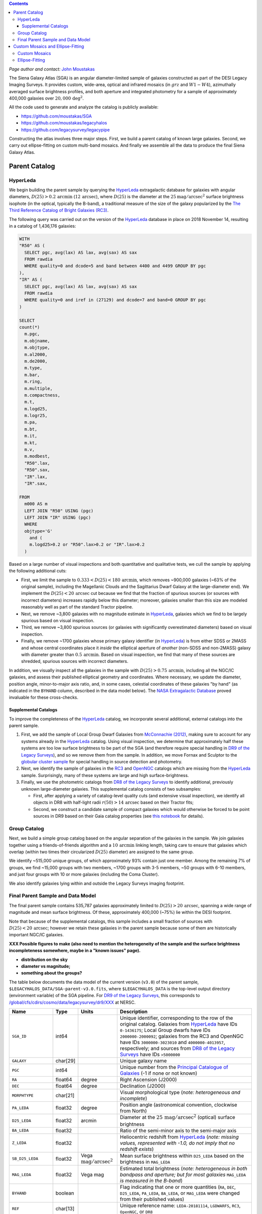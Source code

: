 .. title: The Siena Galaxy Atlas
.. slug: sga
.. tags: mathjax
.. description:

.. |deg|    unicode:: U+000B0 .. DEGREE SIGN
.. |Prime|    unicode:: U+02033 .. DOUBLE PRIME

.. class:: pull-right well

.. contents::

*Page author and contact:* `John Moustakas`_

.. _`John Moustakas`: ../../contact/#other-experts

The Siena Galaxy Atlas (SGA) is an angular diameter-limited sample of galaxies constructed as part of the DESI Legacy Imaging Surveys. It provides
custom, wide-area, optical and infrared mosaics (in :math:`grz` and :math:`W1-W4`), azimuthally averaged surface brightness profiles, and both aperture and integrated
photometry for a sample of approximately 400,000 galaxies over :math:`20{,}000\,\mathrm{deg}^2`.

All the code used to generate and analyze the catalog is publicly available:

- https://github.com/moustakas/SGA
- https://github.com/moustakas/legacyhalos
- https://github.com/legacysurvey/legacypipe

Constructing the atlas involves three major steps. First, we build a parent catalog of known large galaxies. Second, we carry out ellipse-fitting
on custom multi-band mosaics. And finally we assemble all the data to produce the final Siena Galaxy Atlas.

Parent Catalog
==============

HyperLeda
---------
We begin building the parent sample by querying the `HyperLeda`_ extragalactic database for galaxies with angular diameters,
:math:`D(25)>0.2\,\mathrm{arcmin}` (:math:`12\,\mathrm{arcsec}`), where :math:`D(25)` is the diameter at the :math:`25 \mathrm{mag}/\mathrm{arcsec}^2` surface
brightness isophote (in the optical, typically the B-band), a traditional measure of the size of the galaxy popularized by the
`The Third Reference Catalog of Bright Galaxies (RC3)`_.

.. _`HyperLeda`: http://leda.univ-lyon1.fr/
.. _`The Third Reference Catalog of Bright Galaxies (RC3)`: https://ui.adsabs.harvard.edu/abs/1991rc3..book.....D/abstract

The following query was carried out on the version of the `HyperLeda`_ database in place on 2018 November 14, resulting in a catalog of 1,436,176 galaxies:

.. code-block:: sql

		WITH
		"R50" AS (
		  SELECT pgc, avg(lax) AS lax, avg(sax) AS sax
		  FROM rawdia
		  WHERE quality=0 and dcode=5 and band between 4400 and 4499 GROUP BY pgc
		),
		"IR" AS (
		  SELECT pgc, avg(lax) AS lax, avg(sax) AS sax
		  FROM rawdia
		  WHERE quality=0 and iref in (27129) and dcode=7 and band=0 GROUP BY pgc
		)

		SELECT
		count(*)
		  m.pgc,
		  m.objname,
		  m.objtype,
		  m.al2000,
		  m.de2000,
		  m.type,
		  m.bar,
		  m.ring,
		  m.multiple,
		  m.compactness,
		  m.t,
		  m.logd25,
		  m.logr25,
		  m.pa,
		  m.bt,
		  m.it,
		  m.kt,
		  m.v,
		  m.modbest,
		  "R50".lax,
		  "R50".sax,
		  "IR".lax,
		  "IR".sax,

		FROM
		  m000 AS m
		  LEFT JOIN "R50" USING (pgc)
		  LEFT JOIN "IR" USING (pgc)
		  WHERE
		  objtype='G'
		    and (
		    m.logd25>0.2 or "R50".lax>0.2 or "IR".lax>0.2
		  )

Based on a large number of visual inspections and both quantitative and qualitative tests, we cull the sample by applying the following additional cuts:

- First, we limit the sample to :math:`0.333<D(25)<180\,\mathrm{arcmin}`, which removes ~900,000 galaxies (~63% of the original sample), including the
  Magellanic Clouds and the Sagittarius Dwarf Galaxy at the large-diameter end). We implement the :math:`D(25)<20\,\mathrm{arcsec}` cut because we find
  that the fraction of spurious sources (or sources with incorrect diameters) increases rapidly below this diameter; moreover, galaxies
  smaller than this size are modeled reasonably well as part of the standard Tractor pipeline.

- Next, we remove ~3,800 galaxies with no magnitude estimate in `HyperLeda`_, galaxies which we find to be largely spurious based on visual inspection.

- Third, we remove ~3,800 spurious sources (or galaxies with significantly overestimated diameters) based on visual inspection.

- Finally, we remove ~1700 galaxies whose primary galaxy identifier (in `HyperLeda`_) is from either SDSS or 2MASS and whose central coordinates place
  it *inside* the elliptical aperture of *another* (non-SDSS and non-2MASS) galaxy with diameter greater than :math:`0.5\,\mathrm{arcmin}`. Based on visual inspection,
  we find that many of these sources are shredded, spurious sources with incorrect diameters.

In addition, we visually inspect all the galaxies in the sample with :math:`D(25)>0.75\,\mathrm{arcmin}`, including all the NGC/IC galaxies, and assess their
published elliptical geometry and coordinates. Where necessary, we update the diameter, position angle, minor-to-major axis ratio, and, in some cases,
celestial coordinates of these galaxies "by hand" (as indicated in the ``BYHAND`` column, described in the data model below). The
`NASA Extragalactic Database`_ proved invaluable for these cross-checks.

.. _`NASA Extragalactic Database`: https://ned.ipac.caltech.edu/

Supplemental Catalogs
~~~~~~~~~~~~~~~~~~~~~

To improve the completeness of the `HyperLeda`_ catalog, we incorporate several additional, external catalogs into the parent sample.

1. First, we add the sample of Local Group Dwarf Galaxies from `McConnachie (2012)`_, making sure to account for any systems already in the
   `HyperLeda`_ catalog. Using visual inspection, we determine that approximately half these systems are too low surface brightness to
   be part of the SGA (and therefore require special handling in `DR9 of the Legacy Surveys`_), and so we remove them from the sample. In
   addition, we move Fornax and Sculptor to the `globular cluster sample`_ for special handling in source detection and photometry.

2. Next, we identify the sample of galaxies in the `RC3`_ and `OpenNGC`_ catalogs which are missing from the `HyperLeda`_ sample. Surprisingly,
   many of these systems are large and high surface-brightness.

3. Finally, we use the photometric catalogs from `DR8 of the Legacy Surveys`_ to identify additional, previously unknown large-diameter
   galaxies. This supplemental catalog consists of two subsamples:

   - First, after applying a variety of catalog-level quality cuts (and extensive visual inspection), we identify all objects in DR8
     with half-light radii :math:`r(50)>14\,\mathrm{arcsec}` based on their Tractor fits;
   - Second, we construct a candidate sample of compact galaxies which would otherwise be forced to be point sources in DR9 based on
     their Gaia catalog properties (see `this notebook`_ for details).

.. _`McConnachie (2012)`: https://ui.adsabs.harvard.edu/abs/2012AJ....144....4M/abstract
.. _`DR8 of the Legacy Surveys`: ../../dr8
.. _`DR9 of the Legacy Surveys`: ../../dr9
.. _`globular cluster sample`: ../../external/#globular-clusters-planetary-nebulae
.. _`RC3`: https://vizier.u-strasbg.fr/viz-bin/VizieR?-source=VII/155
.. _`OpenNGC`: https://github.com/mattiaverga/OpenNGC
.. _`this notebook`: https://github.com/legacysurvey/legacypipe/blob/master/doc/nb/lslga-from-gaia.ipynb

Group Catalog
-------------

Next, we build a simple group catalog based on the angular separation of the galaxies in the sample. We join galaxies together using a
friends-of-friends algorithm and a :math:`10\,\mathrm{arcmin}` linking length, taking care to ensure that galaxies which overlap (within two times their
circularized :math:`D(25)` diameter) are assigned to the same group.

We identify ~515,000 unique groups, of which approximately 93% contain just one member. Among the remaining 7% of groups, we find ~15,000 groups with two
members, ~1700 groups with 3-5 members, ~50 groups with 6-10 members, and just four groups with 10 or more galaxies (including the Coma Cluster).

We also identify galaxies lying within and outside the Legacy Surveys imaging footprint.

Final Parent Sample and Data Model
----------------------------------

The final parent sample contains 535,787 galaxies approximately limited to :math:`D(25)>20\,\mathrm{arcsec}`, spanning a wide range of magnitude and
mean surface brightness. Of these, approximately 400,000 (~75%) lie within the DESI footprint.

Note that because of the supplemental catalogs, this sample includes a small fraction of sources with :math:`D(25)<20\,\mathrm{arcsec}`; however we
retain these galaxies in the parent sample because some of them are historically important NGC/IC galaxies.

**XXX Possible figures to make (also need to mention the heterogeneity of the sample and the surface brightness incompleteness somewhere, maybe in a "known issues" page).**

- **distribution on the sky**
- **diameter vs magnitude;**
- **something about the groups?**

The table below documents the data model of the current version (``v3.0``) of the parent sample, ``$LEGACYHALOS_DATA/SGA-parent-v3.0.fits``, where
``$LEGACYHALOS_DATA`` is the top-level output directory (environment variable) of the SGA pipeline. For `DR9 of the Legacy Surveys`_, this corresponds to
`/global/cfs/cdirs/cosmo/data/legacysurvey/dr9/XXX`_ at NERSC.

.. _`/global/cfs/cdirs/cosmo/data/legacysurvey/dr9/XXX`: https://portal.nersc.gov/cfs/cosmo/data/legacysurvey/dr9/sga/XXX

==================== ============ =========================================== ===============================================
Name                 Type         Units                                       Description
==================== ============ =========================================== ===============================================
``SGA_ID``           int64                                                    Unique identifier, corresponding to the row of the original catalog. Galaxies from `HyperLeda`_ have IDs ``0-1436175``; Local Group dwarfs have IDs ``2000000-2000092``; galaxies from the RC3 and OpenNGC have IDs ``3000000-3023010`` and ``4000000-4013957``, respectively; and sources from `DR8 of the Legacy Surveys`_ have IDs ``>5000000``
``GALAXY``           char[29]                                                 Unique galaxy name
``PGC``              int64                                                    Unique number from the `Principal Catalogue of Galaxies`_ (-1 if none or not known)
``RA``               float64      degree                                      Right Ascension (J2000)
``DEC``              float64      degree                                      Declination (J2000)
``MORPHTYPE``        char[21]                                                 Visual morphological type (*note: heterogeneous and incomplete*)
``PA_LEDA``          float32      degree                                      Position angle (astronomical convention, clockwise from North)
``D25_LEDA``         float32      arcmin                                      Diameter at the :math:`25\,\mathrm{mag}/\mathrm{arcsec}^2` (optical) surface brightness
``BA_LEDA``          float32                                                  Ratio of the semi-minor axis to the semi-major axis
``Z_LEDA``           float32                                                  Heliocentric redshift from `HyperLeda`_ (*note: missing values, represented with -1.0, do not imply that no redshift exists*)
``SB_D25_LEDA``      float32      Vega :math:`\mathrm{mag}/\mathrm{arcsec}^2` Mean surface brightness within ``D25_LEDA`` based on the brightness in ``MAG_LEDA``
``MAG_LEDA``         float32      Vega mag                                    Estimated total brightness (*note: heterogeneous in both bandpass and aperture; but for most galaxies* ``MAG_LEDA`` *is measured in the B-band*)
``BYHAND``           boolean                                                  Flag indicating that one or more quantities (``RA``, ``DEC``, ``D25_LEDA``, ``PA_LEDA``, ``BA_LEDA``, or ``MAG_LEDA`` were changed from their published values)
``REF``              char[13]                                                 Unique reference name: ``LEDA-20181114``, ``LGDWARFS``, ``RC3``, ``OpenNGC``, or ``DR8``
``IN_FOOTPRINT``     boolean                                                  Flag indicating whether the galaxy lies within the Legacy Surveys imaging footprint (~74% of the sample)
``IN_FOOTPRINT_GRZ`` boolean                                                  Union of ``IN_FOOTPRINT`` and three-band optical coverage at the central position of the galaxy (~70% of the sample)
``GROUP_ID``         int64                                                    Unique group number
``GROUP_NAME``       char[35]                                                 Unique group name, constructed from the name of its largest member (based on ``D25_LEDA``) and the suffix ``_GROUP``
``GROUP_MULT``       int16                                                    Group multiplicity (*i.e.*, number of members)
``GROUP_PRIMARY``    boolean                                                  Flag indicating the primary (*i.e.*, largest) member
``GROUP_RA``         float64      degree                                      Right Ascencion of the group weighted by ``D25_LEDA``
``GROUP_DEC``        float64      degree                                      Declination of the group weighted by ``D25_LEDA``
``GROUP_DIAMETER``   float32      arcmin                                      Approximate group diameter. For groups with a single galaxy, this quantity equals ``D25_LEDA``. For galaxies with multiple members, we estimate the diameter of the group as the maximum separation of all the pairs of group members (plus their ``D25_LEDA`` diameter)
``BRICKNAME``        char[8]                                                  Name of brick, encoding the brick sky position, eg "1126p222" near RA=112.6, Dec=+22.2
``DIAM``             float32      arcmin                                      Placeholder column documented below, but in this catalog populated with ``D25_LEDA``
``DIAM_REF``         char[4]                                                  Placeholder column documented below, but in this catalog populated with the string ``LEDA``
``PA``               float32      degree                                      Placeholder column documented below, but in this catalog populated with ``PA_LEDA``
``BA``               float32                                                  Placeholder column documented below, but in this catalog populated with ``BA_LEDA``
``ELLIPSEBIT``       int32                                                    Placeholder column documented below
==================== ============ =========================================== ===============================================

.. _`Principal Catalogue of Galaxies`: https://ui.adsabs.harvard.edu/abs/1989A%26AS...80..299P/abstract

Custom Mosaics and Ellipse-Fitting
==================================

With the parent sample in hand, we analyze every galaxy group independently; however, the code is MPI-parallelized and scales well. Specifically, we

1. build custom mosaics;
2. measure surface-brightness profiles by performing ellipse-fitting; and
3. generate diagnostic plots and webpage visualizations. **XXX: Not yet documented**

Custom Mosaics
--------------

We run the DR9 pipeline on a custom brick centered on the mean coordinates of the galaxy group and using a mosaic width (in pixels) equal to three times the
group diameter (based on the ``GROUP_RA``, ``GROUP_DEC``, and ``GROUP_DIAMETER`` properties; see the data model table, above). We restrict our analysis to galaxies
with :math:`grz` coverage in the DESI footprint, and adopt a fixed :math:`0.262\,\mathrm{arcsec}/\mathrm{pixel}` pixel scale for the optical imaging throughout.

Unlike the DR9 production runs, we use a couple different options when invoking the photometric pipeline:

* First, we invoke the ``--fit-on-coadds`` option, which triggers the following specialized behavior:

  - After reading the individual, sky-subtracted CCD images and rejecting outlier pixels, we increase the dynamic range of the pixel
    weights and then generate inverse-variance weighted coadds. We rescale the relative weights in order to downweight the bright
    central region of the galaxy (even more than from Poisson noise) to prevent Tractor from fitting the central part of the galaxy
    at the expense of the outer envelope. In addition, we generate an inverse-variance weighted pixelized PSF for each bandpass, and
    we turn off the default behavior of only fitting point sources to objects detected within the elliptical mask of each large
    galaxy. Finally, we continue with source detection and model fitting (*on the coadded images*), as in the normal pipeline.

* Second, we increase the threshold for detecting and deblending sources by specifying ``--saddle-fraction 0.2`` (the default value is ``0.1``)
  and ``--saddle-min 4.0`` (versus the default ``2.0``). These parameters control the fractional peak height for identifying new sources around
  existing sources, and the minimum required saddle point depth (in units of *sigma* above the noise) from existing sources down to new sources,
  respectively. We find these options necessary in order to prevent excessive shredding and overfitting of the *resolved* galactic structure of
  galaxies like HII regions.

This portion of the SGA pipeline produces the files described in the table below. The files are organized into the directory structure
``$LEGACYHALOS_DATA/RASLICE/GROUP_NAME``, where ``RASLICE [0-359]`` is the one-degree wide slice of the sky that the object belongs to
(in Python, ``RASLICE='{:06d}'.format(int(GROUP_RA*1000))[:3]``), and GROUP_NAME is the name of the galaxy group (see the data model table, above).

Most of these files are standard outputs of the DR9 photometric pipeline and are described on the `DR9 files page`_, although they have been
renamed for organizational purposes. Also note that we use the ``-largegalaxy`` suffix in many of these files to differentiate other possible variations
of the pipeline which produce the same files (but with a different suffix).

==================================================================== ================================================
File                                                                 Description
==================================================================== ================================================
**DR9 pipeline ''grz'' files**
``GROUP_NAME``-ccds-south.fits                                       See the `DR9 files page`_
``GROUP_NAME``-largegalaxy-blobs.fits.gz                             See the `DR9 files page`_
``GROUP_NAME``-largegalaxy-maskbits.fits.fz                          See the `DR9 files page`_
``GROUP_NAME``-largegalaxy-outlier-mask.fits.fz                      See the `DR9 files page`_
``GROUP_NAME``-largegalaxy-tractor.fits                              See the `DR9 files page`_
``GROUP_NAME``-depth-`[g,r,z]`.fits.fz                               See the `DR9 files page`_
``GROUP_NAME``-largegalaxy-psf-`[g,r,z]`.fits.fz                     See the `DR9 files page`_
``GROUP_NAME``-largegalaxy-`[image,invvar,model]`-`[g,r,z]`.fits.fz  See the `DR9 files page`_
``GROUP_NAME``-largegalaxy-`[image,model,resid]`-grz.jpg             See the `DR9 files page`_
**DR9 pipeline "unWISE" outputs**
``GROUP_NAME``-`[image,invvar,model]`-`[W1,W2,W3,W4]`.fits.fz        See the `DR9 files page`_
``GROUP_NAME``-image-W1W2.jpg                                        See the `DR9 files page`_
``GROUP_NAME``-model-W1W2.jpg                                        See the `DR9 files page`_
**SGC pipeline files**
``GROUP_NAME``-largegalaxy-sample.fits                               Catalog that corresponds to the data model table, above containing just the galaxies in this galaxy group
``GROUP_NAME``-coadds.log                                            Logging output for this portion of the pipeline
``GROUP_NAME``-largegalaxy-coadds.[``isdone``, ``isfail``]           Zero-byte file indicating whether this portion of the pipeline completed successfully (``isdone``) or failed (``isfail``)
==================================================================== ================================================

.. _`DR9 files page`: ../files/#large-galaxy-files-largegalaxies-aaa-galname

Ellipse-Fitting
---------------

Next, we measure the multi-band surface brightness profiles of all the galaxies in our sample using the ellipse-fitting tools in the
`astropy-affiliated`_ package `photutils`_. Once again, we analyze each galaxy group independently and use MPI parallelization to
process the full sample in finite time.

.. _`astropy-affiliated`: https://docs.astropy.org/en/stable/
.. _`photutils`: https://photutils.readthedocs.io/en/stable/isophote.html

Specifically, we carry out the following steps for each galaxy group:

1. We begin by reading the ``-largegalaxy-tractor.fits`` and ``-largegalaxy-sample.fits`` catalogs for the field, and reject the following sources from the
   subsequent ellipse-fitting step, if any:

   - objects missing from the `Tractor catalogs`_ (i.e., they were dropped during fitting);
   - objects with negative :math:`r\hbox{-}\mathrm{band}` flux or objects fit by *Tractor* as type ``PSF``;
   - galaxies fit as *Tractor* type ``REX`` which have a measured half-light radius of :math:`\mathrm{shape\_r}<5\,\mathrm{arcsec}`;
   - galaxies fit as *Tractor* types ``EXP``, ``DEV``, or ``SER`` which have a measured half-light radius of :math:`\mathrm{shape\_r}<2\,\mathrm{arcsec}`.

   The first two criteria identify spurious sources in the parent catalog, or objects with grossly over-estimated diameters; we reject
   these objects from the final SGA catalog. The second two criteria identify galaxies which are too small to benefit from ellipse-fitting
   (*i.e.*, they are well-fit by the standard photometric pipeline); these objects also get special handling when we assemble the final SGA catalog.

.. _`Tractor catalogs`: ../catalogs
.. _`Tractor catalog`: ../catalogs

2. Next, we read the :math:`grz` images and the corresponding inverse variance and model images. Here and throughout our analysis we use the
   :math:`r\hbox{-}\mathrm{band}` image as the *reference band*. We also read the ``-largegalaxy-maskbits.fits`` image but only retain the
   ``BRIGHT``, ``MEDIUM``, ``CLUSTER``, ``ALLMASK_G``, ``ALLMASK_R``, and ``ALLMASK_Z`` `bitmasks`_ (hereafter, we refer to this mask as the
   ``starmask``). With these pieces in hand, we carry out the following steps:

   - First, we build a ``residual_mask`` which accounts for statistically significant differences between the data and the *Tractor* models.
     In detail, we flag all pixels which deviate by more than :math:`5\hbox{-}\sigma` (in any bandpass) from the absolute value of the Gaussian-smoothed
     residual image, which we construct by subtracting the model image from the data and smoothing with a 2-pixel Gaussian kernel. This step
     obviously masks all sources *including* the galaxy of interest, but we restore those pixels in the next step. In addition, we iteratively
     dilate the mask two times, and we also mask pixels along the border of the mosaic with a border equal to 2% of the size of the mosaic.
   - Next, we iterate on each galaxy in the group from brightest to faintest based on its :math:`r\hbox{-}\mathrm{band}` flux. For each galaxy,
     we construct the model image from all the *Tractor* sources in the field *except the galaxy of interest*, and subtract this model image
     from the data. We then measure the mean elliptical geometry of the galaxy based on the second moment of the light distribution using a
     modified version of Michele Cappellari's `mge.find_galaxy`_ algorithm (hereafter, the ``ellipse moments``). When computing the ``ellipse moments``,
     we only use pixels with surface brightness :math:`>27\,\mathrm{mag}/\mathrm{arcsec}^2`, and we median-filter the image with a 3-pixel boxcar to
     smooth out any small-scale galactic structure. We then combine the ``residual_mask`` with the ``starmask`` (using Boolean logic), but *unmask*
     pixels belonging to the galaxy based on the geometry of the ``ellipse moments``, but using 1.5 times the estimated semi-major axis of the galaxy.
   - The preceding algorithm fails in fields containing more than one galaxy if the central coordinates of one of galaxies is masked by a previous
     (brighter) system. (We consider a source to be impacted if *any* pixels in a 5-pixel diameter box centered on the *Tractor* position of the
     galaxy are masked.) In this case, we iteratively *shrink* the elliptical mask of any of the previous galaxies until the central position of
     the current galaxy is unmasked.
   - Another occasional failure mode is if the flux-weighted position of the galaxy based on the ``ellipse moments`` differs from the *Tractor* position
     by more than 10 pixels, which can happen in crowded fields and near bright stars and unmasked image artifacts. In this case we revert to using the
     *Tractor* coordinates and model geometry.
   - Finally, we convert the images to surface brightness in :math:`\mathrm{nanomaggies}/\mathrm{arcsec}^2` and the weight maps to variance images in
     :math:`\mathrm{nanomaggies}^2/\mathrm{arcsec}^4`.

.. _`bitmasks`: ../bitmasks
.. _`mge.find_galaxy`: https://www-astro.physics.ox.ac.uk/~mxc/software/#mge

3. With the images and individual masks for each galaxy in hand, we can now measure the multi-band surface-brightness profiles of each galaxy. We
   assume a fixed elliptical geometry based on the previously measured ``ellipse moments``, and robustly determine the surface brightness along
   the elliptical path from the central pixel to two times the estimated semi-major axis of the galaxy (based on the ``ellipse moments``), in 1-pixel
   intervals. In detail, we measure the surface brightness (and the uncertainty) using ``nclip=2``, ``sclip=3``, and ``integrmode=median``, i.e., two
   sigma-clipping iterations, a :math:`3\hbox{-}\sigma` clipping threshold, and median area integration, respectively, as documented in the
   `photutils.isophote.Ellipse.fit_image`_ method.

   From the :math:`r\hbox{-}\mathrm{band}` surface brightness profile, we also robustly measure the size of the galaxy at the following surface
   brightness thresholds: 22, 22.5, 23, 23.5, 24, 24.5, 25, 25.5 and 26 :math:`\mathrm{mag}/\mathrm{arcsec}^2`. We perform this measurement by
   fitting a linear model to the surface brightness profile converted to :math:`\mathrm{mag}/\mathrm{arcsec}^2` vs. :math:`r^{0.25}` (which would be
   a straight line for a de Vaucouleurs galaxy profile), but only consider measurements that are within :math:`\pm1\,\mathrm{mag}/\mathrm{arcsec}^2`
   of the desired surface brightness threshold. To estimate the uncertainty in this radius we generate Monte Carlo realizations of the surface
   brightness profile and use the standard deviation of the resulting distribution of radii.

   Finally, we also measure the curve-of-growth in each bandpass using the tools in `photutils.aperture`_. Briefly, we integrate the image and
   variance image in each bandpass using elliptical apertures from the center of the galaxy to two times its estimated semi-major axis (based on
   the ``ellipse moments``, again, in 1-pixel intervals). We fit the curve-of-growth, :math:`m(r)` using the following empirical model (based on
   an equation from `Observational Astronomy by Birney, Gonzalez, & Oesper`_):

   :math:`m(r) = m_1 + m_0\{1 - \exp[-\alpha_1(r/r_0)^{-\alpha_2}]\}`

   where :math:`m_1, m_0, \alpha_1, \alpha_2` and :math:`r_0` are constant parameters of the model and :math:`r` is the galactocentric radius
   (semi-major axis) in arcsec. In our analysis we take the radius scale factor :math:`r_0=10\,\mathrm{arcsec}` to be fixed. Note that in the
   limit :math:`r \rightarrow\infty`, :math:`m_1` is the total, integrated magnitude, and as :math:`r \rightarrow 0`, :math:`m_0 + m_1` is the
   brightness at the center of the galaxy.


.. _`photutils.isophote.Ellipse.fit_image`: https://photutils.readthedocs.io/en/stable/api/photutils.isophote.Ellipse.html#photutils.isophote.Ellipse.fit_image
.. _`photutils.aperture`: https://photutils.readthedocs.io/en/stable/aperture.html
.. _`Observational Astronomy by Birney, Gonzalez, & Oesper`: https://www.cambridge.org/highereducation/books/observational-astronomy/98B4694421AEB3953FE088D19BA0495C
.. _`astropy.QTable`: https://docs.astropy.org/en/stable/api/astropy.table.QTable.html#astropy.table.QTable

Finally, we package all the measurements, one per galaxy, into an `astropy.QTable`_ table (including units for all the quantities), and write out
the results. Specifically, this part of the pipeline writes out the following files:

============================================================ ================================================
File                                                         Description
============================================================ ================================================
``GROUP_NAME``-largegalaxy-``ID``-ellipse.fits               Table containing the ellipse-fitting results for the galaxy with ``SGA`` identification number ``ID``, using the data model from the table below
``GROUP_NAME``-ellipse.log                                   Logging output for this portion of the pipeline
``GROUP_NAME``-largegalaxy-ellipse.[``isdone``, ``isfail``]  Zero-byte file indicating whether this portion of the pipeline completed successfully (``isdone``) or failed (``isfail``)
============================================================ ================================================

The data model for the ellipse-fitting results is:

================================================== ========== ============================================== ===============================================
Name                                               Type       Units                                          Description
================================================== ========== ============================================== ===============================================
``SGA_ID``                                         int64                                                     See the data model (the first table on this page)
``GALAXY``                                         char[?]                                                   See the data model (the first table on this page)
``RA``                                             float64    degree                                         See the data model (the first table on this page)
``DEC``                                            float64    degree                                         See the data model (the first table on this page)
``PGC``                                            int64                                                     See the data model (the first table on this page)
``PA_LEDA``                                        float32    degree                                         See the data model (the first table on this page)
``BA_LEDA``                                        float32                                                   See the data model (the first table on this page)
``D25_LEDA``                                       float32    arcmin                                         See the data model (the first table on this page)
``BANDS``                                          char[1][3]                                                List of bandpasses fitted
``REFBAND``                                        char[1]                                                   Reference band
``REFPIXSCALE``                                    float32    arcsec/pixel                                   Pixel scale in the reference band
``SUCCESS``                                        boolean                                                   Flag indicating success or failure
``FITGEOMETRY``                                    boolean                                                   Flag indicating whether the ellipse geometry was allowed to vary with semi-major axis (here, always ``False``)
``INPUT_ELLIPSE``                                  boolean                                                   Flag indicating whether ellipse parameters were passed from an external file (here, always ``False``)
``LARGESHIFT``                                     boolean                                                   Flag indicating that the light-weighted center (from the ``ellipse moments``) is different from the *Tractor* position by more than 10 pixels in either dimension
``RA_X0``                                          float64    degree                                         Right ascension (J2000) at pixel position ``X0``
``DEC_Y0``                                         float64    degree                                         Declination (J2000) at pixel position ``Y0``
``X0``                                             float32    pixel                                          Light-weighted position along the *x*-axis (from ``ellipse moments``)
``Y0``                                             float32    pixel                                          Light-weighted position along the *y*-axis (from ``ellipse moments``)
``EPS``                                            float32                                                   Ellipticity (:math:`e=1-b/a`, where :math:`b/a` is the semi-minor to semi-major axis ratio) see `this FAQ`_ for details (from ``ellipse moments``)
``PA``                                             float32    degree                                         Position angle (astronomical convention, clockwise from North; from ``ellipse moments``)
``THETA``                                          float32    degree                                         Position angle measured clockwise from the *x*-axis, given by [:math:`(270-PA)` mod 180] (from ``ellipse moments``)
``MAJORAXIS``                                      float32    pixel                                          Light-weighted length of the semi-major axis (from ``ellipse moments``)
``MAXSMA``                                         float32    pixel                                          Maximum semi-major axis length used for the ellipse-fitting and curve-of-growth measurements (taken to be two times ``MAJORAXIS``)
``INTEGRMODE``                                     char[6]                                                   `photutils.isophote.Ellipse.fit_image`_ integration mode
``SCLIP``                                          int16                                                     `photutils.isophote.Ellipse.fit_image`_ sigma-clipping threshold
``NCLIP``                                          int16                                                     Number of `photutils.isophote.Ellipse.fit_image`_ sigma-clipping iterations
``PSFSIZE_[G,R,Z]``                                float32    arcsec                                         Mean width of the point-spread function over the full mosaic (derived from the ``PSFSIZE_[G,R,Z]`` columns in the `Tractor catalogs`_)
``PSFDEPTH_[G,R,Z]``                               float32    mag                                            Mean :math:`5\hbox{-}\sigma` depth over the full mosaic (derived from the ``PSFDEPTH_[G,R,Z]`` columns in the `Tractor catalogs`_)
``MW_TRANSMISSION_[G,R,Z]``                        float32                                                   Galactic transmission fraction (taken from the corresponding `Tractor catalog`_ at the central coordinates of the galaxy)
``REFBAND_WIDTH``                                  float32    pixel                                          Width of the optical mosaics in ``REFBAND``
``REFBAND_HEIGHT``                                 float32    pixel                                          Height of the optical mosaics in ``REFBAND`` (always equal to ``REFBAND_WIDTH``)
``[G,R,Z]_SMA``                                    float32    pixel
``[G,R,Z]_EPS``                                    float32
``[G,R,Z]_EPS_ERR``                                float32
``[G,R,Z]_PA``                                     float32    degree
``[G,R,Z]_PA_ERR``                                 float32    degree
``[G,R,Z]_INTENS``                                 float32    :math:`\mathrm{nanomaggies}/\mathrm{arcsec}^2`
``[G,R,Z]_INTENS_ERR``                             float32    :math:`\mathrm{nanomaggies}/\mathrm{arcsec}^2`
``[G,R,Z]_X0``                                     float32    pixel
``[G,R,Z]_X0_ERR``                                 float32    pixel
``[G,R,Z]_Y0``                                     float32    pixel
``[G,R,Z]_Y0_ERR``                                 float32    pixel
``[G,R,Z]_A3``                                     float32
``[G,R,Z]_A3_ERR``                                 float32
``[G,R,Z]_A4``                                     float32
``[G,R,Z]_A4_ERR``                                 float32
``[G,R,Z]_RMS``                                    float32    :math:`\mathrm{nanomaggies}/\mathrm{arcsec}^2`
``[G,R,Z]_PIX_STDDEV``                             float32    :math:`\mathrm{nanomaggies}/\mathrm{arcsec}^2`
``[G,R,Z]_STOP_CODE``                              int16
``[G,R,Z]_NDATA``                                  int16
``[G,R,Z]_NFLAG``                                  int16
``[G,R,Z]_NITER``                                  int16
``[G,R,Z]_COG_SMA``                                float32    pixel
``[G,R,Z]_COG_MAG``                                float32    mag
``[G,R,Z]_COG_MAGERR``                             float32    mag
``[G,R,Z]_COG_PARAMS_MTOT``                        float32    mag
``[G,R,Z]_COG_PARAMS_M0``                          float32    mag
``[G,R,Z]_COG_PARAMS_ALPHA1``                      float32
``[G,R,Z]_COG_PARAMS_ALPHA2``                      float32
``[G,R,Z]_COG_PARAMS_CHI2``                        float32
``RADIUS_SB[23,23.5,24,24.5,25,25.5,26]``          float32
``RADIUS_SB[23,23.5,24,24.5,25,25.5,26]_ERR``      float32
``[G,R,Z]_MAG_SB[23,23.5,24,24.5,25,25.5,26]``     float32
``[G,R,Z]_MAG_SB[23,23.5,24,24.5,25,25.5,26]_ERR`` float32
================================================== ========== ============================================== ===============================================

.. _`this FAQ`: https://photutils.readthedocs.io/en/stable/isophote_faq.html#why-use-ellipticity-instead-of-the-canonical-ellipse-eccentricity
